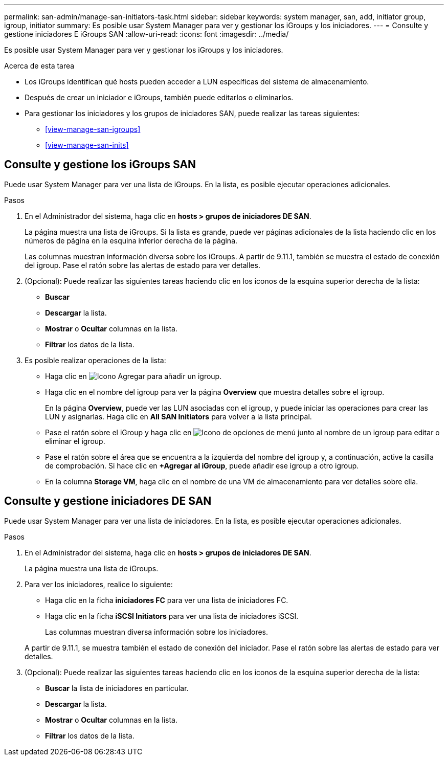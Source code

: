 ---
permalink: san-admin/manage-san-initiators-task.html 
sidebar: sidebar 
keywords: system manager, san, add, initiator group, igroup, initiator 
summary: Es posible usar System Manager para ver y gestionar los iGroups y los iniciadores. 
---
= Consulte y gestione iniciadores E iGroups SAN
:allow-uri-read: 
:icons: font
:imagesdir: ../media/


[role="lead"]
Es posible usar System Manager para ver y gestionar los iGroups y los iniciadores.

.Acerca de esta tarea
* Los iGroups identifican qué hosts pueden acceder a LUN específicas del sistema de almacenamiento.
* Después de crear un iniciador e iGroups, también puede editarlos o eliminarlos.
* Para gestionar los iniciadores y los grupos de iniciadores SAN, puede realizar las tareas siguientes:
+
** <<view-manage-san-igroups>>
** <<view-manage-san-inits>>






== Consulte y gestione los iGroups SAN

Puede usar System Manager para ver una lista de iGroups.  En la lista, es posible ejecutar operaciones adicionales.

.Pasos
. En el Administrador del sistema, haga clic en *hosts > grupos de iniciadores DE SAN*.
+
La página muestra una lista de iGroups.  Si la lista es grande, puede ver páginas adicionales de la lista haciendo clic en los números de página en la esquina inferior derecha de la página.

+
Las columnas muestran información diversa sobre los iGroups.   A partir de 9.11.1, también se muestra el estado de conexión del igroup.  Pase el ratón sobre las alertas de estado para ver detalles.

. (Opcional): Puede realizar las siguientes tareas haciendo clic en los iconos de la esquina superior derecha de la lista:
+
** *Buscar*
** *Descargar* la lista.
** *Mostrar* o *Ocultar* columnas en la lista.
** *Filtrar* los datos de la lista.


. Es posible realizar operaciones de la lista:
+
** Haga clic en image:icon_add_blue_bg.png["Icono Agregar"] para añadir un igroup.
** Haga clic en el nombre del igroup para ver la página *Overview* que muestra detalles sobre el igroup.
+
En la página *Overview*, puede ver las LUN asociadas con el igroup, y puede iniciar las operaciones para crear las LUN y asignarlas. Haga clic en *All SAN Initiators* para volver a la lista principal.

** Pase el ratón sobre el iGroup y haga clic en image:icon_kabob.gif["Icono de opciones de menú"] junto al nombre de un igroup para editar o eliminar el igroup.
** Pase el ratón sobre el área que se encuentra a la izquierda del nombre del igroup y, a continuación, active la casilla de comprobación. Si hace clic en *+Agregar al iGroup*, puede añadir ese igroup a otro igroup.
** En la columna *Storage VM*, haga clic en el nombre de una VM de almacenamiento para ver detalles sobre ella.






== Consulte y gestione iniciadores DE SAN

Puede usar System Manager para ver una lista de iniciadores.  En la lista, es posible ejecutar operaciones adicionales.

.Pasos
. En el Administrador del sistema, haga clic en *hosts > grupos de iniciadores DE SAN*.
+
La página muestra una lista de iGroups.

. Para ver los iniciadores, realice lo siguiente:
+
** Haga clic en la ficha *iniciadores FC* para ver una lista de iniciadores FC.
** Haga clic en la ficha *iSCSI Initiators* para ver una lista de iniciadores iSCSI.
+
Las columnas muestran diversa información sobre los iniciadores.

+
A partir de 9.11.1, se muestra también el estado de conexión del iniciador. Pase el ratón sobre las alertas de estado para ver detalles.



. (Opcional): Puede realizar las siguientes tareas haciendo clic en los iconos de la esquina superior derecha de la lista:
+
** *Buscar* la lista de iniciadores en particular.
** *Descargar* la lista.
** *Mostrar* o *Ocultar* columnas en la lista.
** *Filtrar* los datos de la lista.




